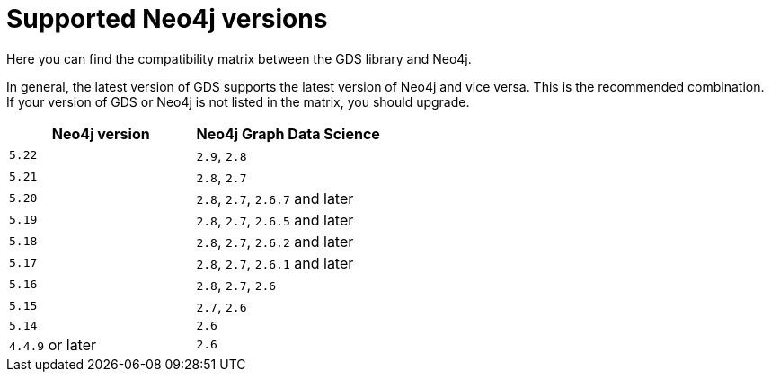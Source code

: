 [[supported-neo4j-versions]]
= Supported Neo4j versions

Here you can find the compatibility matrix between the GDS library and Neo4j.

In general, the latest version of GDS supports the latest version of Neo4j and vice versa.
This is the recommended combination. +
If your version of GDS or Neo4j is not listed in the matrix, you should upgrade.

[opts=header]
|===
| Neo4j version    | Neo4j Graph Data Science
| `5.22`           | `2.9`, `2.8`
| `5.21`           | `2.8`, `2.7`
| `5.20`           | `2.8`, `2.7`, `2.6.7` and later
| `5.19`           | `2.8`, `2.7`, `2.6.5` and later
| `5.18`           | `2.8`, `2.7`, `2.6.2` and later
| `5.17`           | `2.8`, `2.7`, `2.6.1` and later
| `5.16`           | `2.8`, `2.7`, `2.6`
| `5.15`           | `2.7`, `2.6`
| `5.14`           | `2.6`
| `4.4.9` or later | `2.6`
|===
